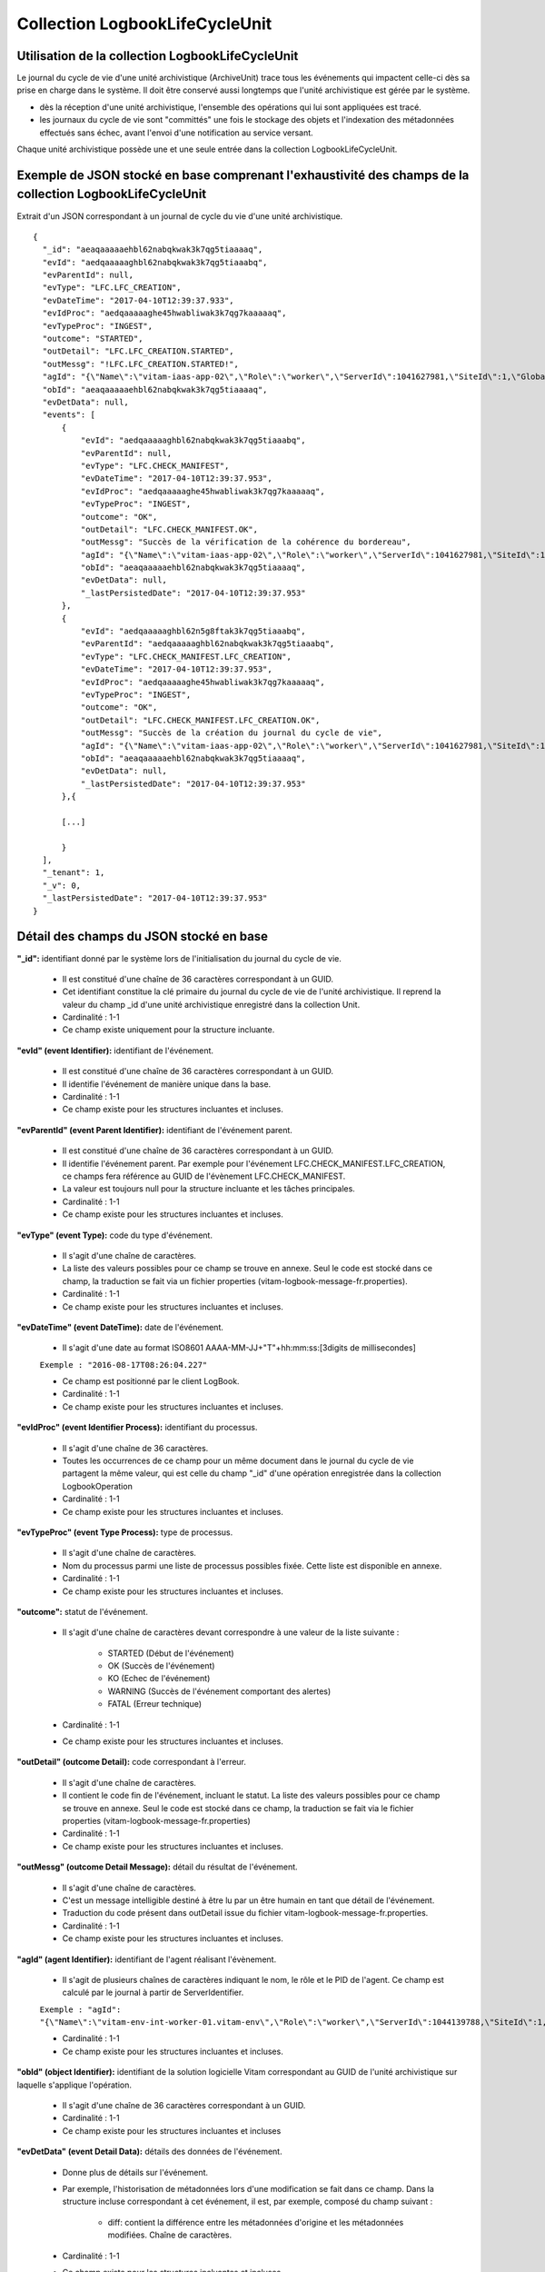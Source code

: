 Collection LogbookLifeCycleUnit
###############################

Utilisation de la collection LogbookLifeCycleUnit
=================================================

Le journal du cycle de vie d'une unité archivistique (ArchiveUnit) trace tous les événements qui impactent celle-ci dès sa prise en charge dans le système. Il doit être conservé aussi longtemps que l'unité archivistique est gérée par le système.

- dès la réception d'une unité archivistique, l'ensemble des opérations qui lui sont appliquées est tracé.
- les journaux du cycle de vie sont "committés" une fois le stockage des objets et l'indexation des métadonnées effectués sans échec, avant l'envoi d'une notification au service versant.

Chaque unité archivistique possède une et une seule entrée dans la collection LogbookLifeCycleUnit.

Exemple de JSON stocké en base comprenant l'exhaustivité des champs de la collection LogbookLifeCycleUnit
=========================================================================================================

Extrait d'un JSON correspondant à un journal de cycle du vie d'une unité archivistique.

::

  {
    "_id": "aeaqaaaaaehbl62nabqkwak3k7qg5tiaaaaq",
    "evId": "aedqaaaaaghbl62nabqkwak3k7qg5tiaaabq",
    "evParentId": null,
    "evType": "LFC.LFC_CREATION",
    "evDateTime": "2017-04-10T12:39:37.933",
    "evIdProc": "aedqaaaaaghe45hwabliwak3k7qg7kaaaaaq",
    "evTypeProc": "INGEST",
    "outcome": "STARTED",
    "outDetail": "LFC.LFC_CREATION.STARTED",
    "outMessg": "!LFC.LFC_CREATION.STARTED!",
    "agId": "{\"Name\":\"vitam-iaas-app-02\",\"Role\":\"worker\",\"ServerId\":1041627981,\"SiteId\":1,\"GlobalPlatformId\":236321613}",
    "obId": "aeaqaaaaaehbl62nabqkwak3k7qg5tiaaaaq",
    "evDetData": null,
    "events": [
        {
            "evId": "aedqaaaaaghbl62nabqkwak3k7qg5tiaaabq",
            "evParentId": null,
            "evType": "LFC.CHECK_MANIFEST",
            "evDateTime": "2017-04-10T12:39:37.953",
            "evIdProc": "aedqaaaaaghe45hwabliwak3k7qg7kaaaaaq",
            "evTypeProc": "INGEST",
            "outcome": "OK",
            "outDetail": "LFC.CHECK_MANIFEST.OK",
            "outMessg": "Succès de la vérification de la cohérence du bordereau",
            "agId": "{\"Name\":\"vitam-iaas-app-02\",\"Role\":\"worker\",\"ServerId\":1041627981,\"SiteId\":1,\"GlobalPlatformId\":236321613}",
            "obId": "aeaqaaaaaehbl62nabqkwak3k7qg5tiaaaaq",
            "evDetData": null,
            "_lastPersistedDate": "2017-04-10T12:39:37.953"
        },
        {
            "evId": "aedqaaaaaghbl62n5g8ftak3k7qg5tiaaabq",
            "evParentId": "aedqaaaaaghbl62nabqkwak3k7qg5tiaaabq",
            "evType": "LFC.CHECK_MANIFEST.LFC_CREATION",
            "evDateTime": "2017-04-10T12:39:37.953",
            "evIdProc": "aedqaaaaaghe45hwabliwak3k7qg7kaaaaaq",
            "evTypeProc": "INGEST",
            "outcome": "OK",
            "outDetail": "LFC.CHECK_MANIFEST.LFC_CREATION.OK",
            "outMessg": "Succès de la création du journal du cycle de vie",
            "agId": "{\"Name\":\"vitam-iaas-app-02\",\"Role\":\"worker\",\"ServerId\":1041627981,\"SiteId\":1,\"GlobalPlatformId\":236321613}",
            "obId": "aeaqaaaaaehbl62nabqkwak3k7qg5tiaaaaq",
            "evDetData": null,
	    "_lastPersistedDate": "2017-04-10T12:39:37.953"
        },{

        [...]

        }
    ],
    "_tenant": 1,
    "_v": 0,
    "_lastPersistedDate": "2017-04-10T12:39:37.953"
  }

Détail des champs du JSON stocké en base
========================================

**"_id":** identifiant donné par le système lors de l'initialisation du journal du cycle de vie.

    * Il est constitué d'une chaîne de 36 caractères correspondant à un GUID.
    * Cet identifiant constitue la clé primaire du journal du cycle de vie de l'unité archivistique. Il reprend la valeur du champ _id d'une unité archivistique enregistré dans la collection Unit.
    * Cardinalité : 1-1
    * Ce champ existe uniquement pour la structure incluante.

**"evId" (event Identifier):** identifiant de l'événement.

    * Il est constitué d'une chaîne de 36 caractères correspondant à un GUID.
    * Il identifie l'événement de manière unique dans la base.
    * Cardinalité : 1-1
    * Ce champ existe pour les structures incluantes et incluses.

**"evParentId" (event Parent Identifier):** identifiant de l'événement parent.

    * Il est constitué d'une chaîne de 36 caractères correspondant à un GUID.
    * Il identifie l'événement parent. Par exemple pour l'événement LFC.CHECK_MANIFEST.LFC_CREATION, ce champs fera référence au GUID de l'évènement LFC.CHECK_MANIFEST.
    * La valeur est toujours null pour la structure incluante et les tâches principales.
    * Cardinalité : 1-1
    * Ce champ existe pour les structures incluantes et incluses.

**"evType" (event Type):** code du type d'événement.

    * Il s'agit d'une chaîne de caractères.
    * La liste des valeurs possibles pour ce champ se trouve en annexe. Seul le code est stocké dans ce champ, la traduction se fait via un fichier properties (vitam-logbook-message-fr.properties).
    * Cardinalité : 1-1
    * Ce champ existe pour les structures incluantes et incluses.

**"evDateTime" (event DateTime):** date de l'événement.

    * Il s'agit d'une date au format ISO8601 AAAA-MM-JJ+"T"+hh:mm:ss:[3digits de millisecondes]

    ``Exemple : "2016-08-17T08:26:04.227"``

    * Ce champ est positionné par le client LogBook.
    * Cardinalité : 1-1
    * Ce champ existe pour les structures incluantes et incluses.

**"evIdProc" (event Identifier Process):** identifiant du processus.

    * Il s'agit d'une chaîne de 36 caractères.
    * Toutes les occurrences de ce champ pour un même document dans le journal du cycle de vie partagent la même valeur, qui est celle du champ "_id" d'une opération enregistrée dans la collection LogbookOperation
    * Cardinalité : 1-1
    * Ce champ existe pour les structures incluantes et incluses.

**"evTypeProc" (event Type Process):** type de processus.

    * Il s'agit d'une chaîne de caractères.
    * Nom du processus parmi une liste de processus possibles fixée. Cette liste est disponible en annexe.
    * Cardinalité : 1-1
    * Ce champ existe pour les structures incluantes et incluses.

**"outcome":** statut de l'événement.

    * Il s'agit d'une chaîne de caractères devant correspondre à une valeur de la liste suivante :

        - STARTED (Début de l'événement)
        - OK (Succès de l'événement)
        - KO (Echec de l'événement)
        - WARNING (Succès de l'événement comportant des alertes)
        - FATAL (Erreur technique)

    * Cardinalité : 1-1
    * Ce champ existe pour les structures incluantes et incluses.

**"outDetail" (outcome Detail):** code correspondant à l'erreur.

    * Il s'agit d'une chaîne de caractères.
    * Il contient le code fin de l'événement, incluant le statut. La liste des valeurs possibles pour ce champ se trouve en annexe. Seul le code est stocké dans ce champ, la traduction se fait via le fichier properties (vitam-logbook-message-fr.properties)
    * Cardinalité : 1-1
    * Ce champ existe pour les structures incluantes et incluses.

**"outMessg" (outcome Detail Message):** détail du résultat de l'événement.

    * Il s'agit d'une chaîne de caractères.
    * C'est un message intelligible destiné à être lu par un être humain en tant que détail de l'événement.
    * Traduction du code présent dans outDetail issue du fichier vitam-logbook-message-fr.properties.
    * Cardinalité : 1-1
    * Ce champ existe pour les structures incluantes et incluses.

**"agId" (agent Identifier):** identifiant de l'agent réalisant l'évènement.

    * Il s'agit de plusieurs chaînes de caractères indiquant le nom, le rôle et le PID de l'agent. Ce champ est calculé par le journal à partir de ServerIdentifier.

    ``Exemple : "agId": "{\"Name\":\"vitam-env-int-worker-01.vitam-env\",\"Role\":\"worker\",\"ServerId\":1044139788,\"SiteId\":1,\"GlobalPlatformId\":238833420}"``

    * Cardinalité : 1-1
    * Ce champ existe pour les structures incluantes et incluses.

**"obId" (object Identifier):** identifiant de la solution logicielle Vitam correspondant au GUID de l'unité archivistique sur laquelle s'applique l'opération.

    * Il s'agit d'une chaîne de 36 caractères correspondant à un GUID.
    * Cardinalité : 1-1
    * Ce champ existe pour les structures incluantes et incluses

**"evDetData" (event Detail Data):** détails des données de l'événement.

    * Donne plus de détails sur l'événement.
    * Par exemple, l'historisation de métadonnées lors d'une modification se fait dans ce champ. Dans la structure incluse correspondant à cet événement, il est, par exemple, composé du champ suivant :

        - diff: contient la différence entre les métadonnées d'origine et les métadonnées modifiées. Chaîne de caractères.

    * Cardinalité : 1-1
    * Ce champ existe pour les structures incluantes et incluses.

**"events":** tableau de structure.

    * Pour la structure incluante, le tableau contient n structures incluses dans l'ordre des événements (date)
    * Cardinalité : 1-1
    * S'agissant d'un tableau, les structures incluses ont pour cardinalité 1-n.
    * Ce champ existe uniquement pour la structure incluante.

**"_tenant":** identifiant du tenant

    * Il s'agit d'un entier.
    * Cardinalité : 1-1
    * Ce champ existe uniquement pour la structure incluante.

**"_v":** version de l'enregistrement décrit

    * Il s'agit d'un entier.
    * Cardinalité : 1-1
    * Ce champ existe uniquement pour la structure incluante.
    * 0 correspond à l'enregistrement d'origine. Si le numéro est supérieur à 0, alors il s'agit du numéro de version de l'enregistrement.

**"_lastPersistedDate":** date technique de sauvegarde en base.

    * Il s'agit d'une date au format ISO8601 AAAA-MM-JJ+"T"+hh:mm:ss:[3digits de millisecondes]
    * Elle est renseignée par le serveur Logbook.
      ``Exemple : "2016-08-17T08:26:04.227"``
    * Cardinalité : 1-1
    * Ce champ existe pour les structures incluantes et incluses.

Champs présents dans les events
===============================

    * evId
    * evParentId
    * evType
    * evDateTime
    * evIdProc
    * evTypeProc
    * outcome
    * outDetail
    * outMessg
    * agId
    * obId
    * evDetData
    * lastPersistedDate

Détail des champs du JSON stocké en base spécifiques à une mise à jour
======================================================================

Exemple de données stockées :

::

  "evDetData": "{\n  \"diff\" : \"-    Title : Gare du Nord\\n-    Description : Dite aussi gare de Paris-Nord, inscrite au titre des monuments historiques depuis le 15 janvier 1970.\\n+    Title : Gare du Nord (Paris-Nord)\\n+    Description : Inscrite au titre des monuments historiques depuis le 15 janvier 1975.\\n-    #operations : [ aeeaaaaaaghi422cab6saalew6tqhaaaaaaq, aeeaaaaaaghi422cabvlsalew7liymaaaaaq ]\\n+    #operations : [ aeeaaaaaaghi422cab6saalew6tqhaaaaaaq, aeeaaaaaaghi422cabvlsalew7liymaaaaaq, aeeaaaaaaghi422cabvlsalew7lokkaaaaaq ]\\n-    #version : 1\\n+    #version : 2\"\n}",



Dans le cas d'une mise à jour de métadonnées d'une unité archivistique (ArchiveUnit), le champ **"evDetData"** de l'événement final est composé du champ suivant :

**"diff":** historisation des modifications de métadonnées.

    * Son contenu doit respecter la forme suivante : les anciennes valeurs sont précédées d'un "-" (``-champ1: valeur1``) et les nouvelles valeurs sont précédées d'un "+" (``+champ1: valeur2``). Le changement d'un champ entraîne forcément l'ajout d'une nouvelle opération (le champ _ops de l'unité est modifié) et d'une nouvelle version de l'unité (le champ _v est modifié). Ces changements aparaissent également dans le diff.
